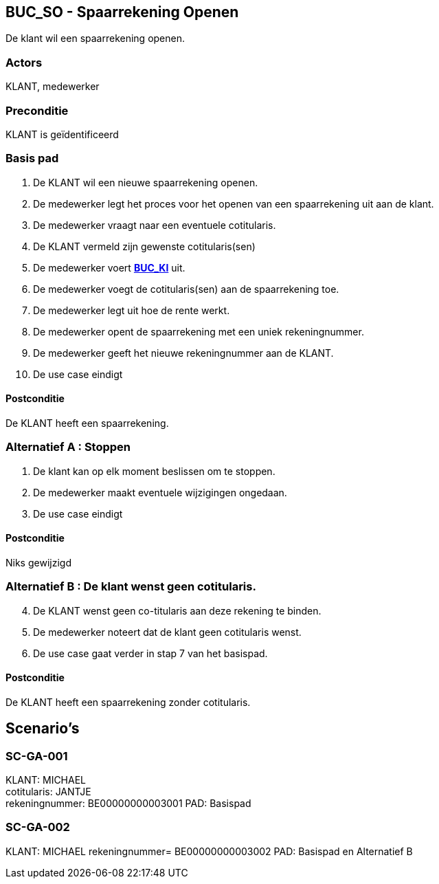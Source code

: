 == BUC_SO - Spaarrekening Openen
De klant wil een spaarrekening openen.

=== Actors

KLANT, medewerker

=== Preconditie

KLANT is geïdentificeerd

=== Basis pad

. De KLANT wil een nieuwe spaarrekening openen.
. De medewerker legt het proces voor het openen van een spaarrekening uit aan de klant.
. De medewerker vraagt naar een eventuele cotitularis.
. De KLANT vermeld zijn gewenste cotitularis(sen) +
. De medewerker voert link:buc-ki.adoc[*BUC_KI*] uit.
. De medewerker voegt de cotitularis(sen) aan de spaarrekening toe.
. De medewerker legt uit hoe de rente werkt.
. De medewerker opent de spaarrekening met een uniek rekeningnummer.
. De medewerker geeft het nieuwe rekeningnummer aan de KLANT.
. De use case eindigt


==== Postconditie

De KLANT heeft een spaarrekening.


=== Alternatief A : Stoppen

. De klant kan op elk moment beslissen om te stoppen.
. De medewerker maakt eventuele wijzigingen ongedaan.
. De use case eindigt

==== Postconditie

Niks gewijzigd


=== Alternatief B : De klant wenst geen cotitularis.
[start=4]
. De KLANT wenst geen co-titularis aan deze rekening te binden.
. De medewerker noteert dat de klant geen cotitularis wenst.
. De use case gaat verder in stap 7 van het basispad.

==== Postconditie

De KLANT heeft een spaarrekening zonder cotitularis.




== Scenario's


=== SC-GA-001
KLANT: MICHAEL +
cotitularis: JANTJE +
rekeningnummer: BE00000000003001
PAD: Basispad

=== SC-GA-002
KLANT: MICHAEL
rekeningnummer= BE00000000003002
PAD: Basispad en Alternatief B